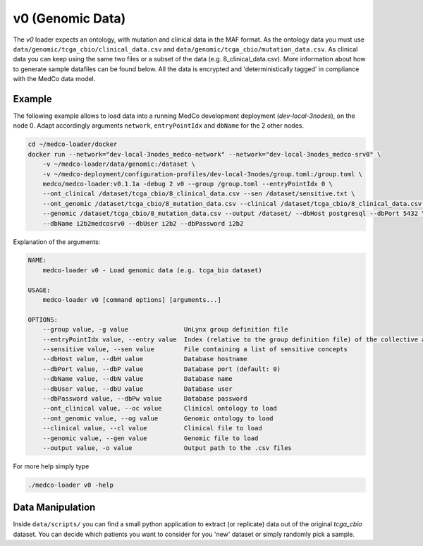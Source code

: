 v0 (Genomic Data)
-----------------

The *v0* loader expects an ontology, with mutation and clinical data in the MAF format.
As the ontology data you must use ``data/genomic/tcga_cbio/clinical_data.csv`` and ``data/genomic/tcga_cbio/mutation_data.csv``.
As clinical data you can keep using the same two files or a subset of the data (e.g. 8_clinical_data.csv).
More information about how to generate sample datafiles can be found below.
All the data is encrypted and 'deterministically tagged' in compliance with the MedCo data model.

Example
'''''''

The following example allows to load data into a running MedCo development deployment (*dev-local-3nodes*), on the node 0.
Adapt accordingly arguments ``network``, ``entryPointIdx`` and ``dbName`` for the 2 other nodes.


.. code-block:: bash

    cd ~/medco-loader/docker
    docker run --network="dev-local-3nodes_medco-network" --network="dev-local-3nodes_medco-srv0" \
        -v ~/medco-loader/data/genomic:/dataset \
        -v ~/medco-deployment/configuration-profiles/dev-local-3nodes/group.toml:/group.toml \
        medco/medco-loader:v0.1.1a -debug 2 v0 --group /group.toml --entryPointIdx 0 \
        --ont_clinical /dataset/tcga_cbio/8_clinical_data.csv --sen /dataset/sensitive.txt \
        --ont_genomic /dataset/tcga_cbio/8_mutation_data.csv --clinical /dataset/tcga_cbio/8_clinical_data.csv \
        --genomic /dataset/tcga_cbio/8_mutation_data.csv --output /dataset/ --dbHost postgresql --dbPort 5432 \
        --dbName i2b2medcosrv0 --dbUser i2b2 --dbPassword i2b2

Explanation of the arguments:

.. code-block:: bash

    NAME:
        medco-loader v0 - Load genomic data (e.g. tcga_bio dataset)

    USAGE:
        medco-loader v0 [command options] [arguments...]

    OPTIONS:
        --group value, -g value               UnLynx group definition file
        --entryPointIdx value, --entry value  Index (relative to the group definition file) of the collective authority server to load the data
        --sensitive value, --sen value        File containing a list of sensitive concepts
        --dbHost value, --dbH value           Database hostname
        --dbPort value, --dbP value           Database port (default: 0)
        --dbName value, --dbN value           Database name
        --dbUser value, --dbU value           Database user
        --dbPassword value, --dbPw value      Database password
        --ont_clinical value, --oc value      Clinical ontology to load
        --ont_genomic value, --og value       Genomic ontology to load
        --clinical value, --cl value          Clinical file to load
        --genomic value, --gen value          Genomic file to load
        --output value, -o value              Output path to the .csv files

For more help simply type

.. code-block:: bash

    ./medco-loader v0 -help

Data Manipulation
'''''''''''''''''

Inside ``data/scripts/`` you can find a small python application to extract (or replicate) data out of the original *tcga_cbio* dataset.
You can decide which patients you want to consider for you 'new' dataset or simply randomly pick a sample.
